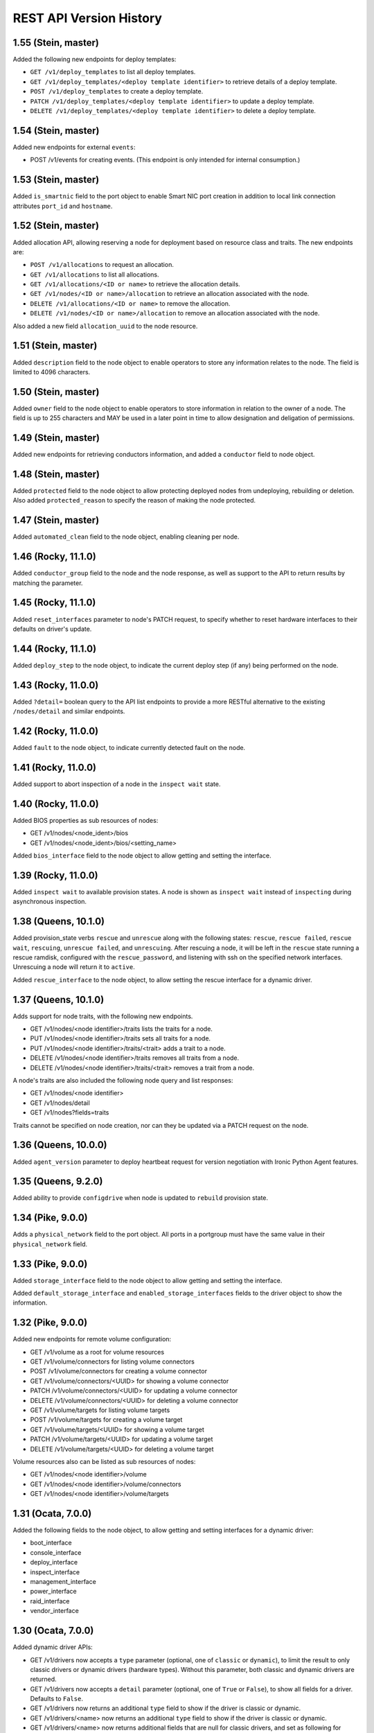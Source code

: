 ========================
REST API Version History
========================

1.55 (Stein, master)
--------------------

Added the following new endpoints for deploy templates:

* ``GET /v1/deploy_templates`` to list all deploy templates.
* ``GET /v1/deploy_templates/<deploy template identifier>`` to retrieve details
  of a deploy template.
* ``POST /v1/deploy_templates`` to create a deploy template.
* ``PATCH /v1/deploy_templates/<deploy template identifier>`` to update a
  deploy template.
* ``DELETE /v1/deploy_templates/<deploy template identifier>`` to delete a
  deploy template.

1.54 (Stein, master)
--------------------

Added new endpoints for external ``events``:

* POST /v1/events for creating events. (This endpoint is only intended for
  internal consumption.)

1.53 (Stein, master)
--------------------

Added ``is_smartnic`` field to the port object to enable Smart NIC port
creation in addition to local link connection attributes ``port_id`` and
``hostname``.

1.52 (Stein, master)
--------------------

Added allocation API, allowing reserving a node for deployment based on
resource class and traits. The new endpoints are:

* ``POST /v1/allocations`` to request an allocation.
* ``GET /v1/allocations`` to list all allocations.
* ``GET /v1/allocations/<ID or name>`` to retrieve the allocation details.
* ``GET /v1/nodes/<ID or name>/allocation`` to retrieve an allocation
  associated with the node.
* ``DELETE /v1/allocations/<ID or name>`` to remove the allocation.
* ``DELETE /v1/nodes/<ID or name>/allocation`` to remove an allocation
  associated with the node.

Also added a new field ``allocation_uuid`` to the node resource.

1.51 (Stein, master)
--------------------

Added ``description`` field to the node object to enable operators to store
any information relates to the node. The field is limited to 4096 characters.

1.50 (Stein, master)
--------------------

Added ``owner`` field to the node object to enable operators to store
information in relation to the owner of a node. The field is up to 255
characters and MAY be used in a later point in time to allow designation
and deligation of permissions.

1.49 (Stein, master)
--------------------

Added new endpoints for retrieving conductors information, and added a
``conductor`` field to node object.

1.48 (Stein, master)
--------------------

Added ``protected`` field to the node object to allow protecting deployed nodes
from undeploying, rebuilding or deletion. Also added ``protected_reason``
to specify the reason of making the node protected.

1.47 (Stein, master)
--------------------

Added ``automated_clean`` field to the node object, enabling cleaning per node.

1.46 (Rocky, 11.1.0)
--------------------
Added ``conductor_group`` field to the node and the node response,
as well as support to the API to return results by matching
the parameter.

1.45 (Rocky, 11.1.0)
--------------------

Added ``reset_interfaces`` parameter to node's PATCH request, to specify
whether to reset hardware interfaces to their defaults on driver's update.

1.44 (Rocky, 11.1.0)
--------------------

Added ``deploy_step`` to the node object, to indicate the current deploy
step (if any) being performed on the node.

1.43 (Rocky, 11.0.0)
--------------------

Added ``?detail=`` boolean query to the API list endpoints to provide a more
RESTful alternative to the existing ``/nodes/detail`` and similar endpoints.

1.42 (Rocky, 11.0.0)
--------------------

Added ``fault`` to the node object, to indicate currently detected fault on
the node.

1.41 (Rocky, 11.0.0)
--------------------

Added support to abort inspection of a node in the ``inspect wait`` state.

1.40 (Rocky, 11.0.0)
--------------------

Added BIOS properties as sub resources of nodes:

* GET /v1/nodes/<node_ident>/bios
* GET /v1/nodes/<node_ident>/bios/<setting_name>

Added ``bios_interface`` field to the node object to allow getting and
setting the interface.

1.39 (Rocky, 11.0.0)
--------------------

Added ``inspect wait`` to available provision states. A node is shown as
``inspect wait`` instead of ``inspecting`` during asynchronous inspection.

1.38 (Queens, 10.1.0)
---------------------

Added provision_state verbs ``rescue`` and ``unrescue`` along with
the following states: ``rescue``, ``rescue failed``, ``rescue wait``,
``rescuing``, ``unrescue failed``, and ``unrescuing``.  After rescuing
a node, it will be left in the ``rescue`` state running a rescue
ramdisk, configured with the ``rescue_password``, and listening with
ssh on the specified network interfaces. Unrescuing a node will return
it to ``active``.

Added ``rescue_interface`` to the node object, to
allow setting the rescue interface for a dynamic driver.

1.37 (Queens, 10.1.0)
---------------------

Adds support for node traits, with the following new endpoints.

* GET /v1/nodes/<node identifier>/traits lists the traits for a node.

* PUT /v1/nodes/<node identifier>/traits sets all traits for a node.

* PUT /v1/nodes/<node identifier>/traits/<trait> adds a trait to a node.

* DELETE /v1/nodes/<node identifier>/traits removes all traits from a node.

* DELETE /v1/nodes/<node identifier>/traits/<trait> removes a trait from a
  node.

A node's traits are also included the following node query and list responses:

* GET /v1/nodes/<node identifier>

* GET /v1/nodes/detail

* GET /v1/nodes?fields=traits

Traits cannot be specified on node creation, nor can they be updated via a
PATCH request on the node.

1.36 (Queens, 10.0.0)
---------------------

Added ``agent_version`` parameter to deploy heartbeat request for version
negotiation with Ironic Python Agent features.

1.35 (Queens, 9.2.0)
--------------------

Added ability to provide ``configdrive`` when node is updated
to ``rebuild`` provision state.

1.34 (Pike, 9.0.0)
------------------

Adds a ``physical_network`` field to the port object. All ports in a
portgroup must have the same value in their ``physical_network`` field.

1.33 (Pike, 9.0.0)
------------------

Added ``storage_interface`` field to the node object to allow getting and
setting the interface.

Added ``default_storage_interface`` and ``enabled_storage_interfaces``
fields to the driver object to show the information.

1.32 (Pike, 9.0.0)
------------------

Added new endpoints for remote volume configuration:

* GET /v1/volume as a root for volume resources
* GET /v1/volume/connectors for listing volume connectors
* POST /v1/volume/connectors for creating a volume connector
* GET /v1/volume/connectors/<UUID> for showing a volume connector
* PATCH /v1/volume/connectors/<UUID> for updating a volume connector
* DELETE /v1/volume/connectors/<UUID> for deleting a volume connector
* GET /v1/volume/targets for listing volume targets
* POST /v1/volume/targets for creating a volume target
* GET /v1/volume/targets/<UUID> for showing a volume target
* PATCH /v1/volume/targets/<UUID> for updating a volume target
* DELETE /v1/volume/targets/<UUID> for deleting a volume target

Volume resources also can be listed as sub resources of nodes:

* GET /v1/nodes/<node identifier>/volume
* GET /v1/nodes/<node identifier>/volume/connectors
* GET /v1/nodes/<node identifier>/volume/targets

1.31 (Ocata, 7.0.0)
-------------------

Added the following fields to the node object, to allow getting and
setting interfaces for a dynamic driver:

* boot_interface
* console_interface
* deploy_interface
* inspect_interface
* management_interface
* power_interface
* raid_interface
* vendor_interface

1.30 (Ocata, 7.0.0)
-------------------

Added dynamic driver APIs:

* GET /v1/drivers now accepts a ``type`` parameter (optional, one of
  ``classic`` or ``dynamic``), to limit the result to only classic drivers
  or dynamic drivers (hardware types). Without this parameter, both
  classic and dynamic drivers are returned.

* GET /v1/drivers now accepts a ``detail`` parameter (optional, one of
  ``True`` or ``False``), to show all fields for a driver. Defaults to
  ``False``.

* GET /v1/drivers now returns an additional ``type`` field to show if the
  driver is classic or dynamic.

* GET /v1/drivers/<name> now returns an additional ``type`` field to show
  if the driver is classic or dynamic.

* GET /v1/drivers/<name> now returns additional fields that are null for
  classic drivers, and set as following for dynamic drivers:

  * The value of the default_<interface-type>_interface is the entrypoint
    name of the calculated default interface for that type:

    * default_boot_interface
    * default_console_interface
    * default_deploy_interface
    * default_inspect_interface
    * default_management_interface
    * default_network_interface
    * default_power_interface
    * default_raid_interface
    * default_vendor_interface

  * The value of the enabled_<interface-type>_interfaces is a list of
    entrypoint names of the enabled interfaces for that type:

    * enabled_boot_interfaces
    * enabled_console_interfaces
    * enabled_deploy_interfaces
    * enabled_inspect_interfaces
    * enabled_management_interfaces
    * enabled_network_interfaces
    * enabled_power_interfaces
    * enabled_raid_interfaces
    * enabled_vendor_interfaces

1.29 (Ocata, 7.0.0)
-------------------

Add a new management API to support inject NMI,
'PUT /v1/nodes/(node_ident)/management/inject_nmi'.

1.28 (Ocata, 7.0.0)
-------------------

Add '/v1/nodes/<node identifier>/vifs' endpoint for attach, detach and list of VIFs.

1.27 (Ocata, 7.0.0)
-------------------

Add ``soft rebooting`` and ``soft power off`` as possible values
for the ``target`` field of the power state change payload, and
also add ``timeout`` field to it.

1.26 (Ocata, 7.0.0)
-------------------

Add portgroup ``mode`` and ``properties`` fields.

1.25 (Ocata, 7.0.0)
-------------------

Add possibility to unset chassis_uuid from a node.

1.24 (Ocata, 7.0.0)
-------------------

Added new endpoints '/v1/nodes/<node>/portgroups' and '/v1/portgroups/<portgroup>/ports'.
Added new field ``port.portgroup_uuid``.

1.23 (Ocata, 7.0.0)
-------------------

Added '/v1/portgroups/ endpoint.

1.22 (Newton, 6.1.0)
--------------------

Added endpoints for deployment ramdisks.

1.21 (Newton, 6.1.0)
--------------------

Add node ``resource_class`` field.

1.20 (Newton, 6.1.0)
--------------------

Add node ``network_interface`` field.

1.19 (Newton, 6.1.0)
--------------------

Add ``local_link_connection`` and ``pxe_enabled`` fields to the port object.

1.18 (Newton, 6.1.0)
--------------------

Add ``internal_info`` readonly field to the port object, that will be used
by ironic to store internal port-related information.

1.17 (Newton, 6.0.0)
--------------------

Addition of provision_state verb ``adopt`` which allows an operator
to move a node from ``manageable`` state to ``active`` state without
performing a deployment operation on the node. This is intended for
nodes that have already been deployed by external means.

1.16 (Mitaka, 5.0.0)
--------------------

Add ability to filter nodes by driver.

1.15 (Mitaka, 5.0.0)
--------------------

Add ability to do manual cleaning when a node is in the manageable
provision state via PUT v1/nodes/<identifier>/states/provision,
target:clean, clean_steps:[...].

1.14 (Liberty, 4.2.0)
---------------------

Make the following endpoints discoverable via Ironic API:

* '/v1/nodes/<UUID or logical name>/states'
* '/v1/drivers/<driver name>/properties'

1.13 (Liberty, 4.2.0)
---------------------

Add a new verb ``abort`` to the API used to abort nodes in
``CLEANWAIT`` state.

1.12 (Liberty, 4.2.0)
---------------------

This API version adds the following abilities:

* Get/set ``node.target_raid_config`` and to get
  ``node.raid_config``.
* Retrieve the logical disk properties for the driver.

1.11 (Liberty, 4.0.0, breaking change)
--------------------------------------

Newly registered nodes begin in the ``enroll`` provision state by default,
instead of ``available``. To get them to the ``available`` state,
the ``manage`` action must first be run to verify basic hardware control.
On success the node moves to ``manageable`` provision state. Then the
``provide`` action must be run. Automated cleaning of the node is done and
the node is made ``available``.

1.10 (Liberty, 4.0.0)
---------------------

Logical node names support all RFC 3986 unreserved characters.
Previously only valid fully qualified domain names could be used.

1.9 (Liberty, 4.0.0)
--------------------

Add ability to filter nodes by provision state.

1.8 (Liberty, 4.0.0)
--------------------

Add ability to return a subset of resource fields.

1.7 (Liberty, 4.0.0)
--------------------

Add node ``clean_step`` field.

1.6 (Kilo)
----------

Add :ref:`inspection` process: introduce ``inspecting`` and ``inspectfail``
provision states, and ``inspect`` action that can be used when a node is in
``manageable`` provision state.

1.5 (Kilo)
----------

Add logical node names that can be used to address a node in addition to
the node UUID. Name is expected to be a valid `fully qualified domain
name`_ in this version of API.

1.4 (Kilo)
----------

Add ``manageable`` state and ``manage`` transition, which can be used to
move a node to ``manageable`` state from ``available``.
The node cannot be deployed in ``manageable`` state.
This change is mostly a preparation for future inspection work
and introduction of ``enroll`` provision state.

1.3 (Kilo)
----------

Add node ``driver_internal_info`` field.

1.2 (Kilo, breaking change)
---------------------------

Renamed NOSTATE (``None`` in Python, ``null`` in JSON) node state to
``available``. This is needed to reduce confusion around ``None`` state,
especially when future additions to the state machine land.

1.1 (Kilo)
----------

This was the initial version when API versioning was introduced.
Includes the following changes from Kilo release cycle:

* Add node ``maintenance_reason`` field and an API endpoint to
  set/unset the node maintenance mode.

* Add sync and async support for vendor passthru methods.

* Vendor passthru endpoints support different HTTP methods, not only
  ``POST``.

* Make vendor methods discoverable via the Ironic API.

* Add logic to store the config drive passed by Nova.

This has been the minimum supported version since versioning was
introduced.

1.0 (Juno)
----------

This version denotes Juno API and was never explicitly supported, as API
versioning was not implemented in Juno, and 1.1 became the minimum
supported version in Kilo.

.. _fully qualified domain name: https://en.wikipedia.org/wiki/Fully_qualified_domain_name
